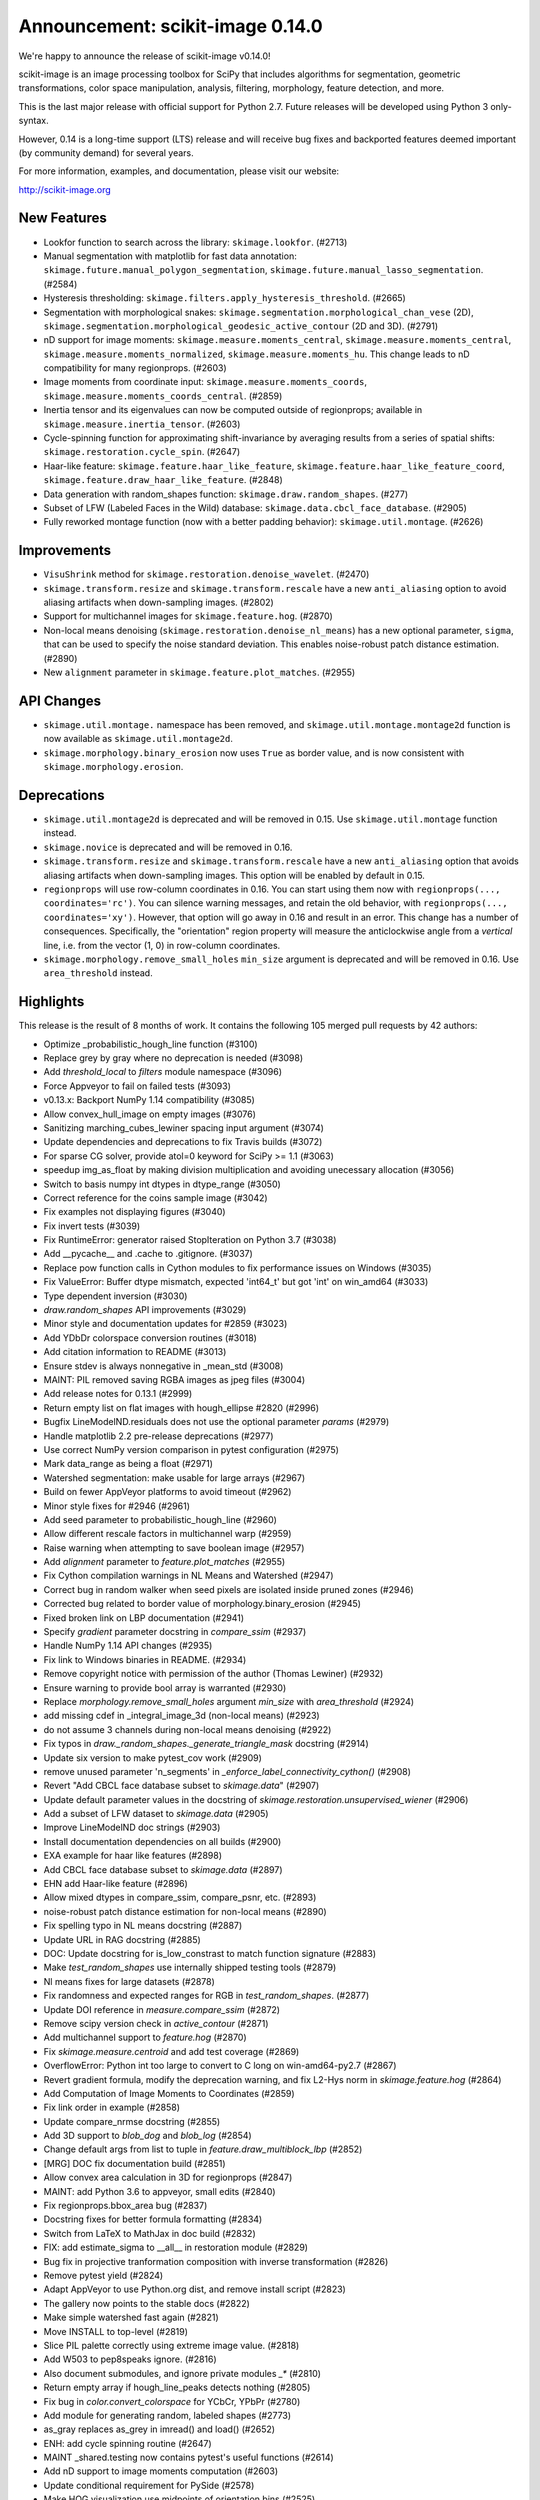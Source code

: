 Announcement: scikit-image 0.14.0
=================================

We're happy to announce the release of scikit-image v0.14.0!

scikit-image is an image processing toolbox for SciPy that includes algorithms
for segmentation, geometric transformations, color space manipulation,
analysis, filtering, morphology, feature detection, and more.

This is the last major release with official support for Python 2.7. Future
releases will be developed using Python 3 only-syntax.

However, 0.14 is a long-time support (LTS) release and will receive bug fixes
and backported features deemed important (by community demand) for several years.

For more information, examples, and documentation, please visit our website:

http://scikit-image.org


New Features
------------
- Lookfor function to search across the library: ``skimage.lookfor``. (#2713)
- Manual segmentation with matplotlib for fast data annotation:
  ``skimage.future.manual_polygon_segmentation``,
  ``skimage.future.manual_lasso_segmentation``. (#2584)
- Hysteresis thresholding:
  ``skimage.filters.apply_hysteresis_threshold``. (#2665)
- Segmentation with morphological snakes:
  ``skimage.segmentation.morphological_chan_vese`` (2D),
  ``skimage.segmentation.morphological_geodesic_active_contour`` (2D and 3D). (#2791)
- nD support for image moments: ``skimage.measure.moments_central``,
  ``skimage.measure.moments_central``, ``skimage.measure.moments_normalized``,
  ``skimage.measure.moments_hu``. This change leads to nD compatibility for many
  regionprops. (#2603)
- Image moments from coordinate input: ``skimage.measure.moments_coords``,
  ``skimage.measure.moments_coords_central``. (#2859)
- Inertia tensor and its eigenvalues can now be computed outside of
  regionprops; available in ``skimage.measure.inertia_tensor``. (#2603)
- Cycle-spinning function for approximating shift-invariance by averaging
  results from a series of spatial shifts:
  ``skimage.restoration.cycle_spin``. (#2647)
- Haar-like feature: ``skimage.feature.haar_like_feature``,
  ``skimage.feature.haar_like_feature_coord``,
  ``skimage.feature.draw_haar_like_feature``. (#2848)
- Data generation with random_shapes function:
  ``skimage.draw.random_shapes``. (#277)
- Subset of LFW (Labeled Faces in the Wild) database:
  ``skimage.data.cbcl_face_database``. (#2905)
- Fully reworked montage function (now with a better padding behavior):
  ``skimage.util.montage``. (#2626)


Improvements
------------
- ``VisuShrink`` method for ``skimage.restoration.denoise_wavelet``. (#2470)
- ``skimage.transform.resize`` and ``skimage.transform.rescale`` have a new
  ``anti_aliasing`` option to avoid aliasing artifacts when down-sampling
  images. (#2802)
- Support for multichannel images for ``skimage.feature.hog``. (#2870)
- Non-local means denoising (``skimage.restoration.denoise_nl_means``) has
  a new optional parameter, ``sigma``, that can be used to specify the noise
  standard deviation. This enables noise-robust patch distance estimation. (#2890)
- New ``alignment`` parameter in ``skimage.feature.plot_matches``. (#2955)


API Changes
-----------
- ``skimage.util.montage.`` namespace has been removed, and
  ``skimage.util.montage.montage2d`` function is now available as
  ``skimage.util.montage2d``.
- ``skimage.morphology.binary_erosion`` now uses ``True`` as border
  value, and is now consistent with ``skimage.morphology.erosion``.


Deprecations
------------
- ``skimage.util.montage2d`` is deprecated and will be removed in 0.15.
  Use ``skimage.util.montage`` function instead.
- ``skimage.novice`` is deprecated and will be removed in 0.16.
- ``skimage.transform.resize`` and ``skimage.transform.rescale`` have a new
  ``anti_aliasing`` option that avoids aliasing artifacts when down-sampling
  images. This option will be enabled by default in 0.15.
- ``regionprops`` will use row-column coordinates in 0.16. You can start
  using them now with ``regionprops(..., coordinates='rc')``. You can silence
  warning messages, and retain the old behavior, with
  ``regionprops(..., coordinates='xy')``. However, that option will go away
  in 0.16 and result in an error. This change has a number of consequences.
  Specifically, the "orientation" region property will measure the
  anticlockwise angle from a *vertical* line, i.e. from the vector (1, 0) in
  row-column coordinates.
- ``skimage.morphology.remove_small_holes`` ``min_size`` argument is deprecated
  and will be removed in 0.16. Use ``area_threshold`` instead.


Highlights
----------
This release is the result of 8 months of work.
It contains the following 105 merged pull requests by 42 authors:

- Optimize _probabilistic_hough_line function (#3100)
- Replace grey by gray where no deprecation is needed (#3098)
- Add `threshold_local` to `filters` module namespace (#3096)
- Force Appveyor to fail on failed tests (#3093)
- v0.13.x: Backport NumPy 1.14 compatibility (#3085)
- Allow convex_hull_image on empty images (#3076)
- Sanitizing marching_cubes_lewiner spacing input argument (#3074)
- Update dependencies and deprecations to fix Travis builds (#3072)
- For sparse CG solver, provide atol=0 keyword for SciPy >= 1.1 (#3063)
- speedup img_as_float by making division multiplication and avoiding unecessary allocation (#3056)
- Switch to basis numpy int dtypes in dtype_range (#3050)
- Correct reference for the coins sample image (#3042)
- Fix examples not displaying figures (#3040)
- Fix invert tests (#3039)
- Fix RuntimeError: generator raised StopIteration on Python 3.7 (#3038)
- Add __pycache__ and .cache to .gitignore. (#3037)
- Replace pow function calls in Cython modules to fix performance issues on Windows (#3035)
- Fix ValueError: Buffer dtype mismatch, expected 'int64_t' but got 'int' on win_amd64 (#3033)
- Type dependent inversion (#3030)
- `draw.random_shapes` API improvements (#3029)
- Minor style and documentation updates for #2859 (#3023)
- Add YDbDr colorspace conversion routines (#3018)
- Add citation information to README (#3013)
- Ensure stdev is always nonnegative in _mean_std (#3008)
- MAINT: PIL removed saving RGBA images as jpeg files (#3004)
- Add release notes for 0.13.1 (#2999)
- Return empty list on flat images with hough_ellipse #2820 (#2996)
- Bugfix LineModelND.residuals does not use the optional parameter `params` (#2979)
- Handle matplotlib 2.2 pre-release deprecations (#2977)
- Use correct NumPy version comparison in pytest configuration (#2975)
- Mark data_range as being a float (#2971)
- Watershed segmentation: make usable for large arrays (#2967)
- Build on fewer AppVeyor platforms to avoid timeout (#2962)
- Minor style fixes for #2946 (#2961)
- Add seed parameter to probabilistic_hough_line (#2960)
- Allow different rescale factors in multichannel warp (#2959)
- Raise warning when attempting to save boolean image (#2957)
- Add `alignment` parameter to `feature.plot_matches` (#2955)
- Fix Cython compilation warnings in NL Means and Watershed (#2947)
- Correct bug in random walker when seed pixels are isolated inside pruned zones (#2946)
- Corrected bug related to border value of morphology.binary_erosion (#2945)
- Fixed broken link on LBP documentation (#2941)
- Specify `gradient` parameter docstring in `compare_ssim` (#2937)
- Handle NumPy 1.14 API changes (#2935)
- Fix link to Windows binaries in README. (#2934)
- Remove copyright notice with permission of the author (Thomas Lewiner) (#2932)
- Ensure warning to provide bool array is warranted (#2930)
- Replace `morphology.remove_small_holes` argument `min_size` with `area_threshold` (#2924)
- add missing cdef in _integral_image_3d (non-local means) (#2923)
- do not assume 3 channels during non-local means denoising (#2922)
- Fix typos in `draw._random_shapes._generate_triangle_mask` docstring (#2914)
- Update six version to make pytest_cov work (#2909)
- remove unused parameter 'n_segments' in `_enforce_label_connectivity_cython()` (#2908)
- Revert "Add CBCL face database subset to `skimage.data`" (#2907)
- Update default parameter values in the docstring of `skimage.restoration.unsupervised_wiener` (#2906)
- Add a subset of LFW dataset to `skimage.data` (#2905)
- Improve LineModelND doc strings (#2903)
- Install documentation dependencies on all builds (#2900)
- EXA example for haar like features (#2898)
- Add CBCL face database subset to `skimage.data` (#2897)
- EHN add Haar-like feature (#2896)
- Allow mixed dtypes in compare_ssim, compare_psnr, etc. (#2893)
- noise-robust patch distance estimation for non-local means (#2890)
- Fix spelling typo in NL means docstring (#2887)
- Update URL in RAG docstring (#2885)
- DOC: Update docstring for is_low_constrast to match function signature (#2883)
- Make `test_random_shapes` use internally shipped testing tools (#2879)
- Nl means fixes for large datasets (#2878)
- Fix randomness and expected ranges for RGB in `test_random_shapes`. (#2877)
- Update DOI reference in `measure.compare_ssim` (#2872)
- Remove scipy version check in `active_contour` (#2871)
- Add multichannel support to `feature.hog` (#2870)
- Fix `skimage.measure.centroid` and add test coverage (#2869)
- OverflowError: Python int too large to convert to C long on win-amd64-py2.7 (#2867)
- Revert gradient formula, modify the deprecation warning, and fix L2-Hys norm in `skimage.feature.hog` (#2864)
- Add Computation of Image Moments to Coordinates (#2859)
- Fix link order in example (#2858)
- Update compare_nrmse docstring (#2855)
- Add 3D support to `blob_dog` and `blob_log` (#2854)
- Change default args from list to tuple in `feature.draw_multiblock_lbp` (#2852)
- [MRG] DOC fix documentation build (#2851)
- Allow convex area calculation in 3D for regionprops (#2847)
- MAINT: add Python 3.6 to appveyor, small edits (#2840)
- Fix regionprops.bbox_area bug (#2837)
- Docstring fixes for better formula formatting (#2834)
- Switch from LaTeX to MathJax in doc build (#2832)
- FIX: add estimate_sigma to __all__ in restoration module (#2829)
- Bug fix in projective tranformation composition with inverse transformation (#2826)
- Remove pytest yield (#2824)
- Adapt AppVeyor to use Python.org dist, and remove install script (#2823)
- The gallery now points to the stable docs (#2822)
- Make simple watershed fast again (#2821)
- Move INSTALL to top-level (#2819)
- Slice PIL palette correctly using extreme image value. (#2818)
- Add W503 to pep8speaks ignore. (#2816)
- Also document submodules, and ignore private modules `_*` (#2810)
- Return empty array if hough_line_peaks detects nothing (#2805)
- Fix bug in `color.convert_colorspace` for YCbCr, YPbPr (#2780)
- Add module for generating random, labeled shapes (#2773)
- as_gray replaces as_grey in imread() and load() (#2652)
- ENH: add cycle spinning routine (#2647)
- MAINT _shared.testing now contains pytest's useful functions (#2614)
- Add nD support to image moments computation (#2603)
- Update conditional requirement for PySide (#2578)
- Make HOG visualization use midpoints of orientation bins (#2525)


Contributors to this release
----------------------------

- Alvin
- Norman Barker
- Leonid Bloch
- Benedikt Boecking
- François Boulogne
- Larry Bradley
- Matthew Brett
- Alex Chum
- Yannick Copin
- Nethanel Elzas
- Kira Evans
- Christoph Gohlke
- Peter Goldsborough
- Emmanuelle Gouillart
- Ben Hadfield
- Mark Harfouche
- Scott Heatwole
- Gregory R. Lee
- Guillaume Lemaitre
- Kevin Mader
- Jarrod Millman
- Pradyumna Narayana
- Juan Nunez-Iglesias
- Egor Panfilov
- Oleksandr Pavlyk
- Alex Rothberg
- Max Schambach
- Johannes Schönberger
- Matt Swain
- Saurav R. Tuladhar
- Nelle Varoquaux
- Viraj
- David Volgyes
- Stefan van der Walt
- Thomas Walter
- Scott Warchal
- Nicholas Weir
- corrado9999
- ed1d1a8d
- eepaillard
- mikigom
- mutterer


We'd also like to thank all the people who contributed their time to perform the reviews:

- Leonid Bloch
- Jirka Borovec
- François Boulogne
- Kira Evans
- Peter Goldsborough
- Emmanuelle Gouillart
- Almar Klein
- Gregory R. Lee
- Joan Massich
- Juan Nunez-Iglesias
- Daniil Pakhomov
- Egor Panfilov
- Johannes Schönberger
- Steven Silvester
- Stefan van der Walt
- Josh Warner
- Eric Wieser
